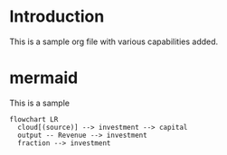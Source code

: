 * Introduction
This is a sample org file with various capabilities added.

* mermaid

This is a sample
#+begin_src mermaid :file investment.png
flowchart LR
  cloud[(source)] --> investment --> capital
  output -- Revenue --> investment
  fraction --> investment
#+end_src

#+RESULTS:
[[file:investment.png]]



